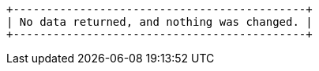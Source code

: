 [queryresult]
----
+--------------------------------------------+
| No data returned, and nothing was changed. |
+--------------------------------------------+
----

